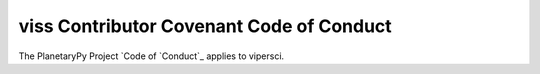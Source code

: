 ====================================================================
viss Contributor Covenant Code of Conduct
====================================================================

The PlanetaryPy Project `Code of `Conduct`_ applies to
vipersci.

.. _Code of Conduct: https://github.com/planetarypy/TC/blob/master/Code-Of-Conduct.md
